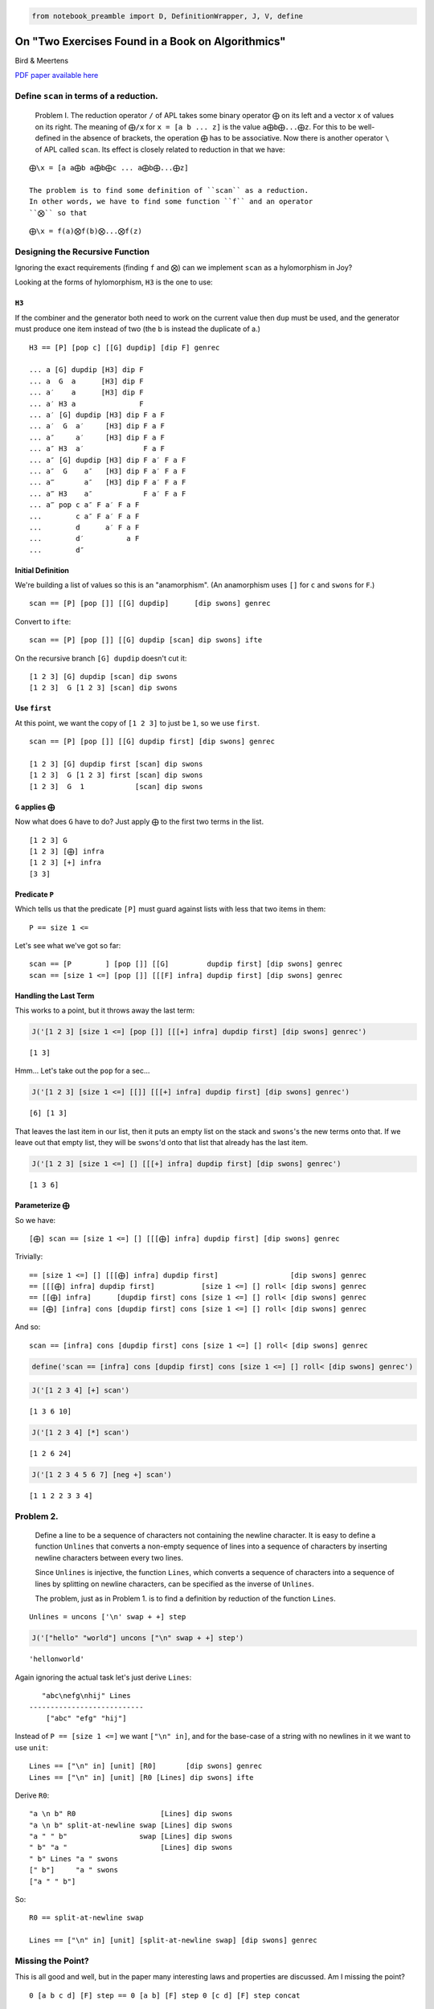 
.. code:: ipython2

    from notebook_preamble import D, DefinitionWrapper, J, V, define

On "Two Exercises Found in a Book on Algorithmics"
==================================================

Bird & Meertens

`PDF paper available
here <https://citeseerx.ist.psu.edu/viewdoc/summary?doi=10.1.1.694.2614>`__

Define ``scan`` in terms of a reduction.
----------------------------------------

    Problem I. The reduction operator ``/`` of APL takes some binary
    operator ``⨁`` on its left and a vector ``x`` of values on its
    right. The meaning of ``⨁/x`` for ``x = [a b ... z]`` is the value
    ``a⨁b⨁...⨁z``. For this to be well-defined in the absence of
    brackets, the operation ``⨁`` has to be associative. Now there is
    another operator ``\`` of APL called ``scan``. Its effect is closely
    related to reduction in that we have:

::

    ⨁\x = [a a⨁b a⨁b⨁c ... a⨁b⨁...⨁z]

    The problem is to find some definition of ``scan`` as a reduction.
    In other words, we have to find some function ``f`` and an operator
    ``⨂`` so that

::

    ⨁\x = f(a)⨂f(b)⨂...⨂f(z)

Designing the Recursive Function
--------------------------------

Ignoring the exact requirements (finding ``f`` and ``⨂``) can we
implement ``scan`` as a hylomorphism in Joy?

Looking at the forms of hylomorphism, ``H3`` is the one to use:

``H3``
~~~~~~

If the combiner and the generator both need to work on the current value
then ``dup`` must be used, and the generator must produce one item
instead of two (the b is instead the duplicate of a.)

::

    H3 == [P] [pop c] [[G] dupdip] [dip F] genrec

    ... a [G] dupdip [H3] dip F
    ... a  G  a      [H3] dip F
    ... a′    a      [H3] dip F
    ... a′ H3 a               F
    ... a′ [G] dupdip [H3] dip F a F
    ... a′  G  a′     [H3] dip F a F
    ... a″     a′     [H3] dip F a F
    ... a″ H3  a′              F a F
    ... a″ [G] dupdip [H3] dip F a′ F a F
    ... a″  G    a″   [H3] dip F a′ F a F
    ... a‴       a″   [H3] dip F a′ F a F
    ... a‴ H3    a″            F a′ F a F
    ... a‴ pop c a″ F a′ F a F
    ...        c a″ F a′ F a F
    ...        d      a′ F a F
    ...        d′          a F
    ...        d″

Initial Definition
~~~~~~~~~~~~~~~~~~

We're building a list of values so this is an "anamorphism". (An
anamorphism uses ``[]`` for ``c`` and ``swons`` for ``F``.)

::

    scan == [P] [pop []] [[G] dupdip]      [dip swons] genrec

Convert to ``ifte``:

::

    scan == [P] [pop []] [[G] dupdip [scan] dip swons] ifte

On the recursive branch ``[G] dupdip`` doesn't cut it:

::

    [1 2 3] [G] dupdip [scan] dip swons
    [1 2 3]  G [1 2 3] [scan] dip swons

Use ``first``
~~~~~~~~~~~~~

At this point, we want the copy of ``[1 2 3]`` to just be ``1``, so we
use ``first``.

::

    scan == [P] [pop []] [[G] dupdip first] [dip swons] genrec

    [1 2 3] [G] dupdip first [scan] dip swons
    [1 2 3]  G [1 2 3] first [scan] dip swons
    [1 2 3]  G  1            [scan] dip swons

``G`` applies ``⨁``
~~~~~~~~~~~~~~~~~~~

Now what does ``G`` have to do? Just apply ``⨁`` to the first two terms
in the list.

::

    [1 2 3] G
    [1 2 3] [⨁] infra
    [1 2 3] [+] infra
    [3 3]

Predicate ``P``
~~~~~~~~~~~~~~~

Which tells us that the predicate ``[P]`` must guard against lists with
less that two items in them:

::

    P == size 1 <=

Let's see what we've got so far:

::

    scan == [P        ] [pop []] [[G]         dupdip first] [dip swons] genrec
    scan == [size 1 <=] [pop []] [[[F] infra] dupdip first] [dip swons] genrec

Handling the Last Term
~~~~~~~~~~~~~~~~~~~~~~

This works to a point, but it throws away the last term:

.. code:: ipython2

    J('[1 2 3] [size 1 <=] [pop []] [[[+] infra] dupdip first] [dip swons] genrec')


.. parsed-literal::

    [1 3]


Hmm... Let's take out the ``pop`` for a sec...

.. code:: ipython2

    J('[1 2 3] [size 1 <=] [[]] [[[+] infra] dupdip first] [dip swons] genrec')


.. parsed-literal::

    [6] [1 3]


That leaves the last item in our list, then it puts an empty list on the
stack and ``swons``'s the new terms onto that. If we leave out that
empty list, they will be ``swons``'d onto that list that already has the
last item.

.. code:: ipython2

    J('[1 2 3] [size 1 <=] [] [[[+] infra] dupdip first] [dip swons] genrec')


.. parsed-literal::

    [1 3 6]


Parameterize ``⨁``
~~~~~~~~~~~~~~~~~~

So we have:

::

    [⨁] scan == [size 1 <=] [] [[[⨁] infra] dupdip first] [dip swons] genrec

Trivially:

::

     == [size 1 <=] [] [[[⨁] infra] dupdip first]                 [dip swons] genrec
     == [[[⨁] infra] dupdip first]           [size 1 <=] [] roll< [dip swons] genrec
     == [[⨁] infra]      [dupdip first] cons [size 1 <=] [] roll< [dip swons] genrec
     == [⨁] [infra] cons [dupdip first] cons [size 1 <=] [] roll< [dip swons] genrec

And so:

::

    scan == [infra] cons [dupdip first] cons [size 1 <=] [] roll< [dip swons] genrec

.. code:: ipython2

    define('scan == [infra] cons [dupdip first] cons [size 1 <=] [] roll< [dip swons] genrec')

.. code:: ipython2

    J('[1 2 3 4] [+] scan')


.. parsed-literal::

    [1 3 6 10]


.. code:: ipython2

    J('[1 2 3 4] [*] scan')


.. parsed-literal::

    [1 2 6 24]


.. code:: ipython2

    J('[1 2 3 4 5 6 7] [neg +] scan')


.. parsed-literal::

    [1 1 2 2 3 3 4]


Problem 2.
----------

    Define a line to be a sequence of characters not containing the
    newline character. It is easy to define a function ``Unlines`` that
    converts a non-empty sequence of lines into a sequence of characters
    by inserting newline characters between every two lines.

    Since ``Unlines`` is injective, the function ``Lines``, which
    converts a sequence of characters into a sequence of lines by
    splitting on newline characters, can be specified as the inverse of
    ``Unlines``.

    The problem, just as in Problem 1. is to find a definition by
    reduction of the function ``Lines``.

::

    Unlines = uncons ['\n' swap + +] step

.. code:: ipython2

    J('["hello" "world"] uncons ["\n" swap + +] step')


.. parsed-literal::

    'hello\nworld'


Again ignoring the actual task let's just derive ``Lines``:

::

       "abc\nefg\nhij" Lines
    ---------------------------
        ["abc" "efg" "hij"]

Instead of ``P == [size 1 <=]`` we want ``["\n" in]``, and for the
base-case of a string with no newlines in it we want to use ``unit``:

::

    Lines == ["\n" in] [unit] [R0]       [dip swons] genrec
    Lines == ["\n" in] [unit] [R0 [Lines] dip swons] ifte

Derive ``R0``:

::

    "a \n b" R0                    [Lines] dip swons
    "a \n b" split-at-newline swap [Lines] dip swons
    "a " " b"                 swap [Lines] dip swons
    " b" "a "                      [Lines] dip swons
    " b" Lines "a " swons
    [" b"]     "a " swons
    ["a " " b"]

So:

::

    R0 == split-at-newline swap

    Lines == ["\n" in] [unit] [split-at-newline swap] [dip swons] genrec

Missing the Point?
------------------

This is all good and well, but in the paper many interesting laws and
properties are discussed. Am I missing the point?

::

    0 [a b c d] [F] step == 0 [a b] [F] step 0 [c d] [F] step concat

For associative function ``F`` and a "unit" element for that function,
here represented by ``0``.

For functions that don't have a "unit" we can fake it (the example is
given of infinity for the ``min(a, b)`` function.) We can also use:

::

    safe_step == [size 1 <=] [] [uncons [F] step] ifte

Or:

::

    safe_step == [pop size 1 <=] [pop] [[uncons] dip step] ifte

       [a b c] [F] safe_step
    ---------------------------
       a [b c] [F] step

To limit ``F`` to working on pairs of terms from its domain.
